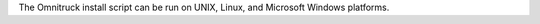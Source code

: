 .. The contents of this file may be included in multiple topics (using the includes directive).
.. The contents of this file should be modified in a way that preserves its ability to appear in multiple topics. 


The Omnitruck install script can be run on UNIX, Linux, and Microsoft Windows platforms.
